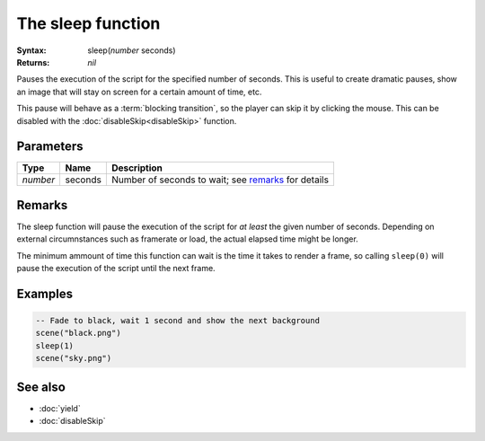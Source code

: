 The sleep function
==================

:Syntax: sleep(*number* seconds)
:Returns: *nil*

Pauses the execution of the script for the specified number of seconds. This is useful to create dramatic pauses, show an image that will stay on screen
for a certain amount of time, etc.

This pause will behave as a
:term:`blocking transition`, so the player can skip it by
clicking the mouse. This can be disabled with the :doc:`disableSkip<disableSkip>` function.


Parameters
^^^^^^^^^^

+----------+---------+-----------------------------------------------------+
| Type     | Name    | Description                                         |
+==========+=========+=====================================================+
| *number* | seconds | Number of seconds to wait; see remarks_ for details |
+----------+---------+-----------------------------------------------------+


Remarks
^^^^^^^

The sleep function will pause the execution of the script for *at least* the given
number of seconds. Depending on external circumnstances such as framerate or load,
the actual elapsed time might be longer.

The minimum ammount of time this function can wait is the time it takes to render a
frame, so calling ``sleep(0)`` will pause the execution of the script until the next
frame.


Examples
^^^^^^^^

.. code-block:: lua

    -- Fade to black, wait 1 second and show the next background
    scene("black.png")
    sleep(1)
    scene("sky.png")


See also
^^^^^^^^

* :doc:`yield`
* :doc:`disableSkip`